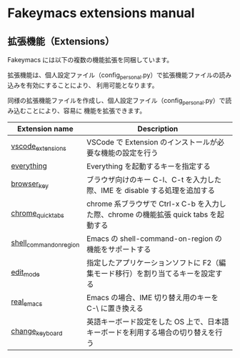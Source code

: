 #+STARTUP: showall indent

* Fakeymacs extensions manual

** 拡張機能（Extensions）

Fakeymacs には以下の複数の機能拡張を同梱しています。

拡張機能は、個人設定ファイル（config_personal.py）で拡張機能ファイルの読み込みを有効にすることにより、
利用可能となります。

同様の拡張機能ファイルを作成し、個人設定ファイル（config_personal.py）で読み込むことにより、容易に
機能を拡張できます。

|-------------------------+--------------------------------------------------------------------------------------|
| Extension name          | Description                                                                          |
|-------------------------+--------------------------------------------------------------------------------------|
| [[/fakeymacs_extensions/vscode_extensions][vscode_extensions]]       | VSCode で Extension のインストールが必要な機能の設定を行う                           |
| [[/fakeymacs_extensions/everything][everything]]              | Everything を起動するキーを指定する                                                  |
| [[/fakeymacs_extensions/browser_key][browser_key]]             | ブラウザ向けのキー C-l、C-t を入力した際、IME を disable する処理を追加する          |
| [[/fakeymacs_extensions/chrome_quick_tabs][chrome_quick_tabs]]       | chrome 系ブラウザで Ctrl-x C-b を入力した際、chrome の機能拡張 quick tabs を起動する |
| [[/fakeymacs_extensions/shell_command_on_region][shell_command_on_region]] | Emacs の shell-command-on-region の機能をサポートする                                |
| [[/fakeymacs_extensions/edit_mode][edit_mode]]               | 指定したアプリケーションソフトに F2（編集モード移行）を割り当てるキーを設定する      |
| [[/fakeymacs_extensions/real_emacs][real_emacs]]              | Emacs の場合、IME 切り替え用のキーを C-\ に置き換える                                |
| [[/fakeymacs_extensions/change_keyboard][change_keyboard]]         | 英語キーボード設定をした OS 上で、日本語キーボードを利用する場合の切り替えを行う     |
|-------------------------+--------------------------------------------------------------------------------------|
